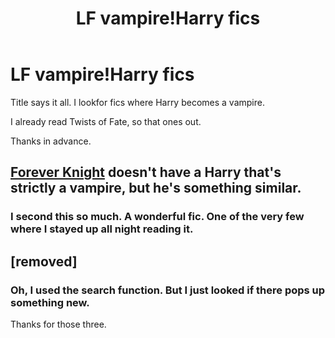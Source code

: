 #+TITLE: LF vampire!Harry fics

* LF vampire!Harry fics
:PROPERTIES:
:Author: UndeadBBQ
:Score: 5
:DateUnix: 1429485784.0
:DateShort: 2015-Apr-20
:FlairText: Request
:END:
Title says it all. I lookfor fics where Harry becomes a vampire.

I already read Twists of Fate, so that ones out.

Thanks in advance.


** [[http://fanfiction.portkey.org/story/5185][Forever Knight]] doesn't have a Harry that's strictly a vampire, but he's something similar.
:PROPERTIES:
:Score: 4
:DateUnix: 1429615418.0
:DateShort: 2015-Apr-21
:END:

*** I second this so much. A wonderful fic. One of the very few where I stayed up all night reading it.
:PROPERTIES:
:Author: AsianAsshole
:Score: 1
:DateUnix: 1429752831.0
:DateShort: 2015-Apr-23
:END:


** [removed]
:PROPERTIES:
:Score: 3
:DateUnix: 1429501382.0
:DateShort: 2015-Apr-20
:END:

*** Oh, I used the search function. But I just looked if there pops up something new.

Thanks for those three.
:PROPERTIES:
:Author: UndeadBBQ
:Score: 1
:DateUnix: 1429537032.0
:DateShort: 2015-Apr-20
:END:
